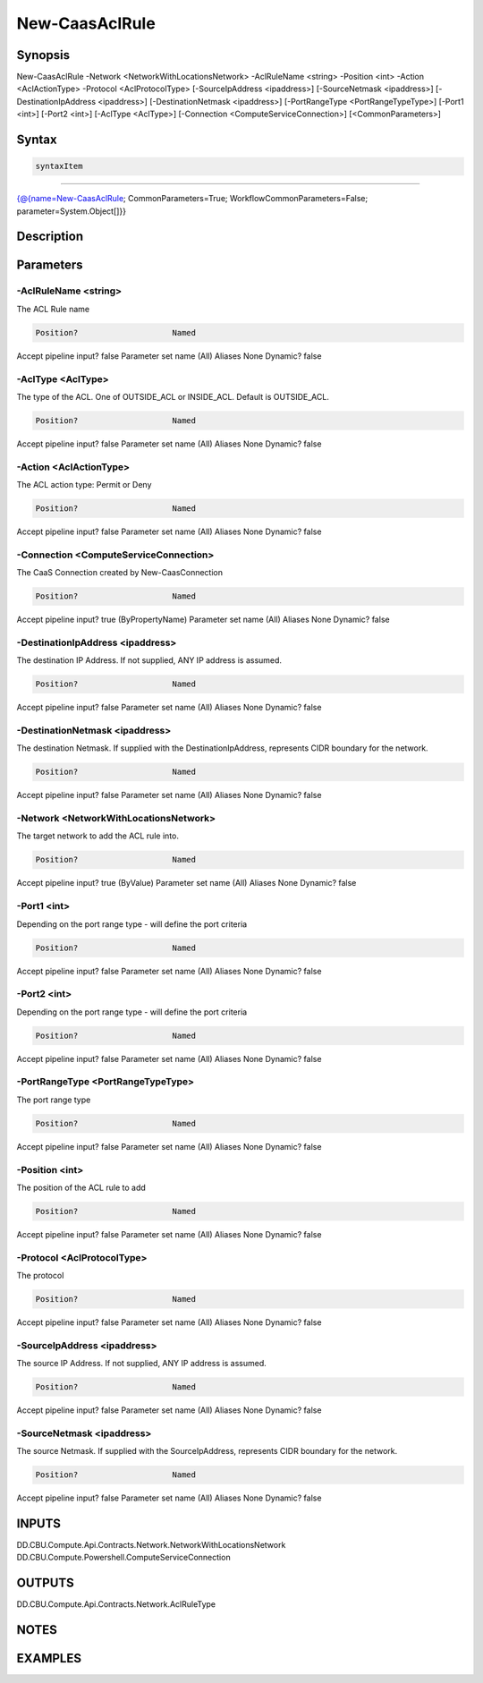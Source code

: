 ﻿New-CaasAclRule
===================

Synopsis
--------


New-CaasAclRule -Network <NetworkWithLocationsNetwork> -AclRuleName <string> -Position <int> -Action <AclActionType> -Protocol <AclProtocolType> [-SourceIpAddress <ipaddress>] [-SourceNetmask <ipaddress>] [-DestinationIpAddress <ipaddress>] [-DestinationNetmask <ipaddress>] [-PortRangeType <PortRangeTypeType>] [-Port1 <int>] [-Port2 <int>] [-AclType <AclType>] [-Connection <ComputeServiceConnection>] [<CommonParameters>]


Syntax
------

.. code-block:: powershell

    syntaxItem                                                                                                 

----------                                                                                                 

{@{name=New-CaasAclRule; CommonParameters=True; WorkflowCommonParameters=False; parameter=System.Object[]}}


Description
-----------



Parameters
----------

-AclRuleName <string>
~~~~~~~~~

The ACL Rule name

.. code-block:: powershell

    Position?                    Named
Accept pipeline input?       false
Parameter set name           (All)
Aliases                      None
Dynamic?                     false

 
-AclType <AclType>
~~~~~~~~~

The type of the ACL. One of OUTSIDE_ACL or INSIDE_ACL. Default is OUTSIDE_ACL.

.. code-block:: powershell

    Position?                    Named
Accept pipeline input?       false
Parameter set name           (All)
Aliases                      None
Dynamic?                     false

 
-Action <AclActionType>
~~~~~~~~~

The ACL action type: Permit or Deny

.. code-block:: powershell

    Position?                    Named
Accept pipeline input?       false
Parameter set name           (All)
Aliases                      None
Dynamic?                     false

 
-Connection <ComputeServiceConnection>
~~~~~~~~~

The CaaS Connection created by New-CaasConnection

.. code-block:: powershell

    Position?                    Named
Accept pipeline input?       true (ByPropertyName)
Parameter set name           (All)
Aliases                      None
Dynamic?                     false

 
-DestinationIpAddress <ipaddress>
~~~~~~~~~

The destination IP Address. If not supplied, ANY IP address is assumed.

.. code-block:: powershell

    Position?                    Named
Accept pipeline input?       false
Parameter set name           (All)
Aliases                      None
Dynamic?                     false

 
-DestinationNetmask <ipaddress>
~~~~~~~~~

The destination Netmask. If supplied with the DestinationIpAddress, represents CIDR boundary for the network.

.. code-block:: powershell

    Position?                    Named
Accept pipeline input?       false
Parameter set name           (All)
Aliases                      None
Dynamic?                     false

 
-Network <NetworkWithLocationsNetwork>
~~~~~~~~~

The target network to add the ACL rule into.

.. code-block:: powershell

    Position?                    Named
Accept pipeline input?       true (ByValue)
Parameter set name           (All)
Aliases                      None
Dynamic?                     false

 
-Port1 <int>
~~~~~~~~~

Depending on the port range type - will define the port criteria

.. code-block:: powershell

    Position?                    Named
Accept pipeline input?       false
Parameter set name           (All)
Aliases                      None
Dynamic?                     false

 
-Port2 <int>
~~~~~~~~~

Depending on the port range type - will define the port criteria

.. code-block:: powershell

    Position?                    Named
Accept pipeline input?       false
Parameter set name           (All)
Aliases                      None
Dynamic?                     false

 
-PortRangeType <PortRangeTypeType>
~~~~~~~~~

The port range type

.. code-block:: powershell

    Position?                    Named
Accept pipeline input?       false
Parameter set name           (All)
Aliases                      None
Dynamic?                     false

 
-Position <int>
~~~~~~~~~

The position of the ACL rule to add

.. code-block:: powershell

    Position?                    Named
Accept pipeline input?       false
Parameter set name           (All)
Aliases                      None
Dynamic?                     false

 
-Protocol <AclProtocolType>
~~~~~~~~~

The protocol

.. code-block:: powershell

    Position?                    Named
Accept pipeline input?       false
Parameter set name           (All)
Aliases                      None
Dynamic?                     false

 
-SourceIpAddress <ipaddress>
~~~~~~~~~

The source IP Address. If not supplied, ANY IP address is assumed.

.. code-block:: powershell

    Position?                    Named
Accept pipeline input?       false
Parameter set name           (All)
Aliases                      None
Dynamic?                     false

 
-SourceNetmask <ipaddress>
~~~~~~~~~

The source Netmask. If supplied with the SourceIpAddress, represents CIDR boundary for the network.

.. code-block:: powershell

    Position?                    Named
Accept pipeline input?       false
Parameter set name           (All)
Aliases                      None
Dynamic?                     false


INPUTS
------

DD.CBU.Compute.Api.Contracts.Network.NetworkWithLocationsNetwork
DD.CBU.Compute.Powershell.ComputeServiceConnection


OUTPUTS
-------

DD.CBU.Compute.Api.Contracts.Network.AclRuleType


NOTES
-----



EXAMPLES
---------

